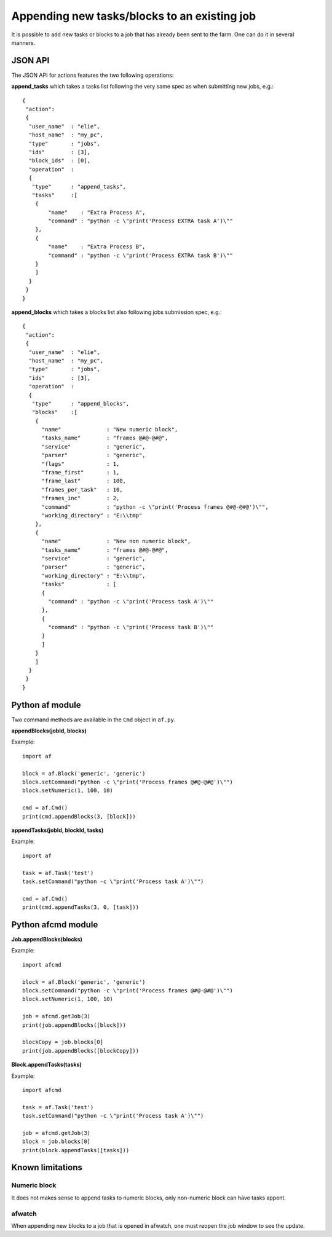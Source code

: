 Appending new tasks/blocks to an existing job
=============================================

It is possible to add new tasks or blocks to a job that has already been sent to the farm. One can do it in several manners.

JSON API
--------

The JSON API for actions features the two following operations:

**append_tasks** which takes a tasks list following the very same spec as when submitting new jobs, e.g.::

	{
	 "action":
	 {
	  "user_name"  : "elie",
	  "host_name"  : "my_pc",
	  "type"       : "jobs",
	  "ids"        : [3],
	  "block_ids"  : [0],
	  "operation"  :
	  {
	   "type"      : "append_tasks",
	   "tasks"     :[
	    {
	        "name"    : "Extra Process A",
	        "command" : "python -c \"print('Process EXTRA task A')\""
	    },
	    {
	        "name"    : "Extra Process B",
	        "command" : "python -c \"print('Process EXTRA task B')\""
	    }
	    ]
	  }
	 }
	}

**append_blocks** which takes a blocks list also following jobs submission spec, e.g.::

	{
	 "action":
	 {
	  "user_name"  : "elie",
	  "host_name"  : "my_pc",
	  "type"       : "jobs",
	  "ids"        : [3],
	  "operation"  :
	  {
	   "type"      : "append_blocks",
	   "blocks"    :[
	    {
	      "name"              : "New numeric block",
	      "tasks_name"        : "frames @#@-@#@",
	      "service"           : "generic",
	      "parser"            : "generic",
	      "flags"             : 1,
	      "frame_first"       : 1,
	      "frame_last"        : 100,
	      "frames_per_task"   : 10,
	      "frames_inc"        : 2,
	      "command"           : "python -c \"print('Process frames @#@-@#@')\"",
	      "working_directory" : "E:\\tmp"
	    },
	    {
	      "name"              : "New non numeric block",
	      "tasks_name"        : "frames @#@-@#@",
	      "service"           : "generic",
	      "parser"            : "generic",
	      "working_directory" : "E:\\tmp",
	      "tasks"             : [
	      {
	        "command" : "python -c \"print('Process task A')\""
	      },
	      {
	        "command" : "python -c \"print('Process task B')\""
	      }
	      ]
	    }
	    ]
	  }
	 }
	}


Python af module
----------------

Two command methods are available in the ``Cmd`` object in ``af.py``.

**appendBlocks(jobId, blocks)**

Example::

	import af

	block = af.Block('generic', 'generic')
	block.setCommand("python -c \"print('Process frames @#@-@#@')\"")
	block.setNumeric(1, 100, 10)

	cmd = af.Cmd()
	print(cmd.appendBlocks(3, [block]))


**appendTasks(jobId, blockId, tasks)**

Example::

	import af

	task = af.Task('test')
	task.setCommand("python -c \"print('Process task A')\"")

	cmd = af.Cmd()
	print(cmd.appendTasks(3, 0, [task]))

Python afcmd module
-------------------

**Job.appendBlocks(blocks)**

Example::

	import afcmd

	block = af.Block('generic', 'generic')
	block.setCommand("python -c \"print('Process frames @#@-@#@')\"")
	block.setNumeric(1, 100, 10)

	job = afcmd.getJob(3)
	print(job.appendBlocks([block]))

	blockCopy = job.blocks[0]
	print(job.appendBlocks([blockCopy]))

**Block.appendTasks(tasks)**

Example::

	import afcmd

	task = af.Task('test')
	task.setCommand("python -c \"print('Process task A')\"")

	job = afcmd.getJob(3)
	block = job.blocks[0]
	print(block.appendTasks([tasks]))

Known limitations
-----------------

Numeric block
*************

It does not makes sense to append tasks to numeric blocks, only non-numeric block can have tasks appent.

afwatch
*******

When appending new blocks to a job that is opened in afwatch, one must reopen the job window to see the update.
